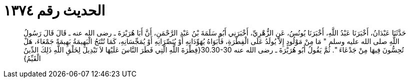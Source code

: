 
= الحديث رقم ١٣٧٤

[quote.hadith]
حَدَّثَنَا عَبْدَانُ، أَخْبَرَنَا عَبْدُ اللَّهِ، أَخْبَرَنَا يُونُسُ، عَنِ الزُّهْرِيِّ، أَخْبَرَنِي أَبُو سَلَمَةَ بْنُ عَبْدِ الرَّحْمَنِ، أَنَّ أَبَا هُرَيْرَةَ ـ رضى الله عنه ـ قَالَ قَالَ رَسُولُ اللَّهِ صلى الله عليه وسلم ‏"‏ مَا مِنْ مَوْلُودٍ إِلاَّ يُولَدُ عَلَى الْفِطْرَةِ، فَأَبَوَاهُ يُهَوِّدَانِهِ أَوْ يُنَصِّرَانِهِ أَوْ يُمَجِّسَانِهِ، كَمَا تُنْتَجُ الْبَهِيمَةُ بَهِيمَةً جَمْعَاءَ، هَلْ تُحِسُّونَ فِيهَا مِنْ جَدْعَاءَ ‏"‏‏.‏ ثُمَّ يَقُولُ أَبُو هُرَيْرَةَ ـ رضى الله عنه ‏30.30-30{‏فِطْرَةَ اللَّهِ الَّتِي فَطَرَ النَّاسَ عَلَيْهَا لاَ تَبْدِيلَ لِخَلْقِ اللَّهِ ذَلِكَ الدِّينُ الْقَيِّمُ‏}‏